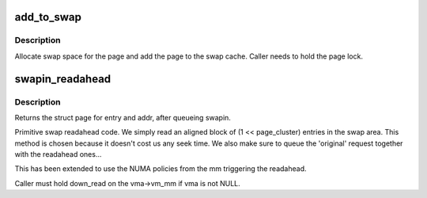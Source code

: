 .. -*- coding: utf-8; mode: rst -*-
.. src-file: mm/swap_state.c

.. _`add_to_swap`:

add_to_swap
===========

.. c:function:: int add_to_swap(struct page *page)

    allocate swap space for a page

    :param struct page \*page:
        page we want to move to swap

.. _`add_to_swap.description`:

Description
-----------

Allocate swap space for the page and add the page to the
swap cache.  Caller needs to hold the page lock.

.. _`swapin_readahead`:

swapin_readahead
================

.. c:function:: struct page *swapin_readahead(swp_entry_t entry, gfp_t gfp_mask, struct vm_area_struct *vma, unsigned long addr)

    swap in pages in hope we need them soon

    :param swp_entry_t entry:
        swap entry of this memory

    :param gfp_t gfp_mask:
        memory allocation flags

    :param struct vm_area_struct \*vma:
        user vma this address belongs to

    :param unsigned long addr:
        target address for mempolicy

.. _`swapin_readahead.description`:

Description
-----------

Returns the struct page for entry and addr, after queueing swapin.

Primitive swap readahead code. We simply read an aligned block of
(1 << page_cluster) entries in the swap area. This method is chosen
because it doesn't cost us any seek time.  We also make sure to queue
the 'original' request together with the readahead ones...

This has been extended to use the NUMA policies from the mm triggering
the readahead.

Caller must hold down_read on the vma->vm_mm if vma is not NULL.

.. This file was automatic generated / don't edit.

